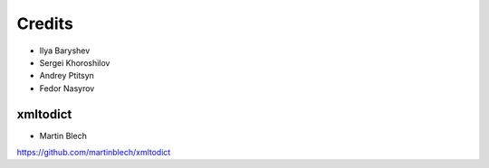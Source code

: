 =======
Credits
=======

* Ilya Baryshev
* Sergei Khoroshilov
* Andrey Ptitsyn
* Fedor Nasyrov

xmltodict
~~~~~~~~~

* Martin Blech

https://github.com/martinblech/xmltodict
